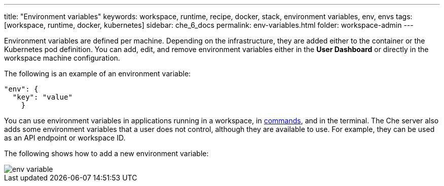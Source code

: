 ---
title: "Environment variables"
keywords: workspace, runtime, recipe, docker, stack, environment variables, env, envs
tags: [workspace, runtime, docker, kubernetes]
sidebar: che_6_docs
permalink: env-variables.html
folder: workspace-admin
---


Environment variables are defined per machine. Depending on the infrastructure, they are added either to the container or the Kubernetes pod definition. You can add, edit, and remove environment variables either in the *User Dashboard* or directly in the workspace machine configuration.

The following is an example of an environment variable:

[source,json]
----
"env": {
  "key": "value"
    }
----

You can use environment variables in applications running in a workspace, in link:commands-ide-macro.html[commands], and in the terminal. The Che server also adds some environment variables that a user does not control, although they are available to use. For example, they can be used as an API endpoint or workspace ID.

The following shows how to add a new environment variable:

image::workspaces/env_variable.png[]
